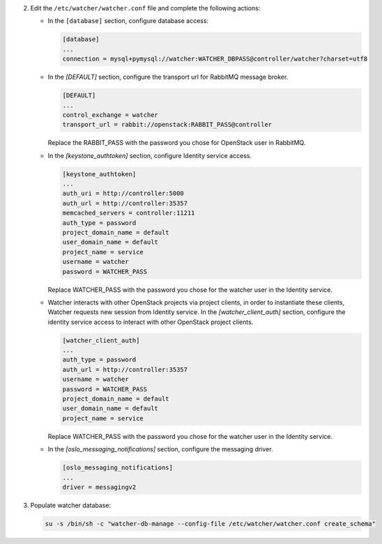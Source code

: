 2. Edit the ``/etc/watcher/watcher.conf`` file and complete the following
   actions:

   * In the ``[database]`` section, configure database access:

     .. code-block:: ini

        [database]
        ...
        connection = mysql+pymysql://watcher:WATCHER_DBPASS@controller/watcher?charset=utf8

   * In the `[DEFAULT]` section, configure the transport url for RabbitMQ message broker.

     .. code-block:: ini

        [DEFAULT]
        ...
        control_exchange = watcher
        transport_url = rabbit://openstack:RABBIT_PASS@controller

     Replace the RABBIT_PASS with the password you chose for OpenStack user in RabbitMQ.

   * In the `[keystone_authtoken]` section, configure Identity service access.

     .. code-block:: ini

        [keystone_authtoken]
        ...
        auth_uri = http://controller:5000
        auth_url = http://controller:35357
        memcached_servers = controller:11211
        auth_type = password
        project_domain_name = default
        user_domain_name = default
        project_name = service
        username = watcher
        password = WATCHER_PASS

     Replace WATCHER_PASS with the password you chose for the watcher user in the Identity service.

   * Watcher interacts with other OpenStack projects via project clients, in order to instantiate these
     clients, Watcher requests new session from Identity service. In the `[watcher_client_auth]` section,
     configure the identity service access to interact with other OpenStack project clients.

     .. code-block:: ini

        [watcher_client_auth]
        ...
        auth_type = password
        auth_url = http://controller:35357
        username = watcher
        password = WATCHER_PASS
        project_domain_name = default
        user_domain_name = default
        project_name = service

     Replace WATCHER_PASS with the password you chose for the watcher user in the Identity service.

   * In the `[oslo_messaging_notifications]` section, configure the messaging driver.

     .. code-block:: ini

        [oslo_messaging_notifications]
        ...
        driver = messagingv2

3. Populate watcher database:

   .. code-block:: ini

     su -s /bin/sh -c "watcher-db-manage --config-file /etc/watcher/watcher.conf create_schema"
